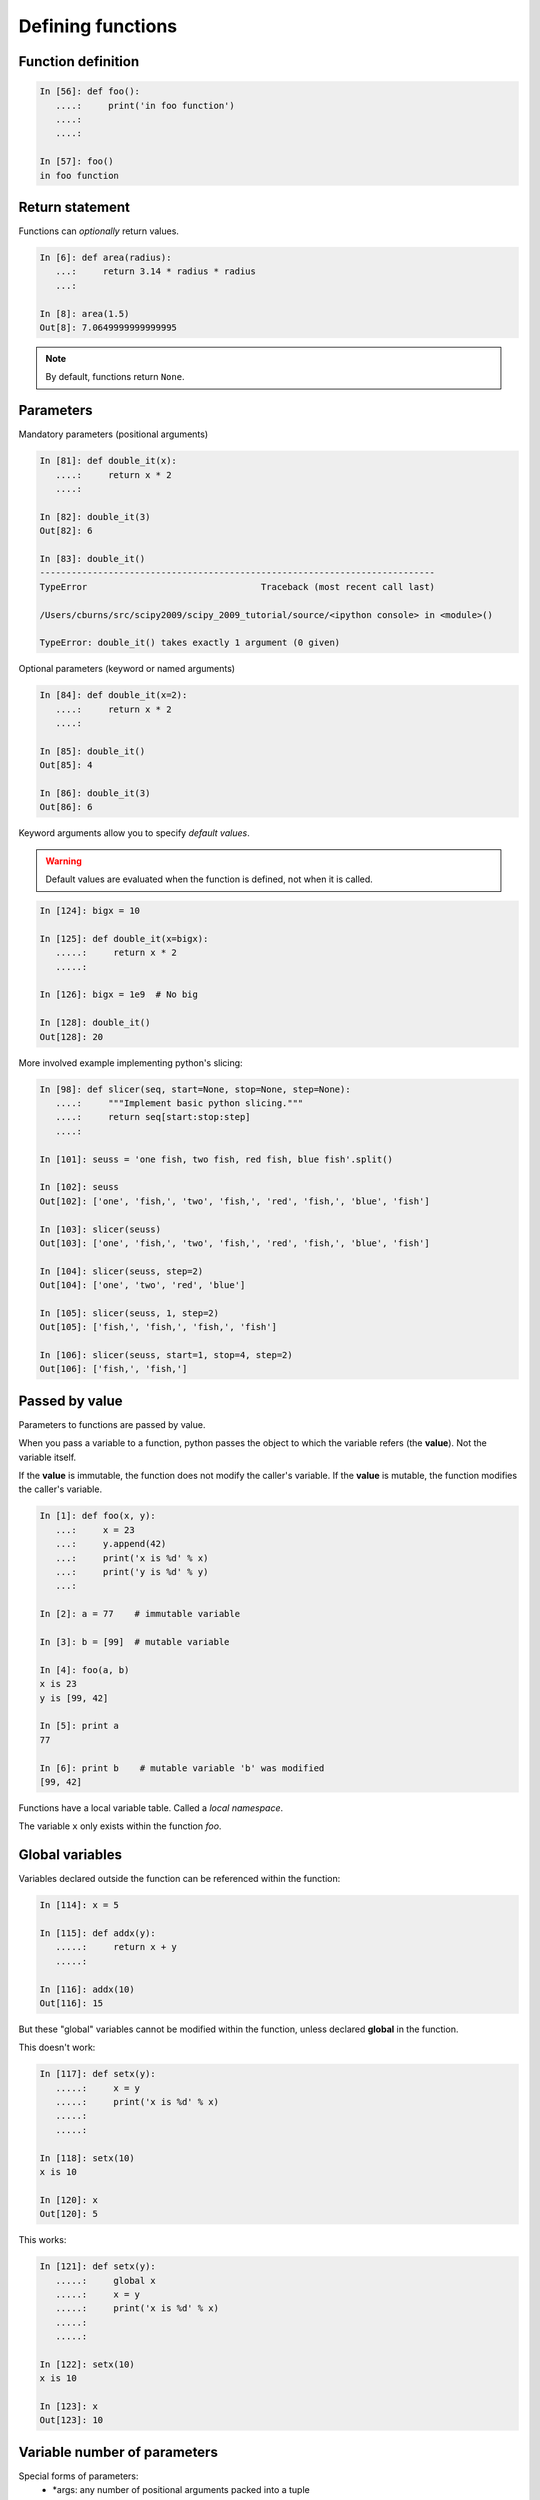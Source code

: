 Defining functions
=====================

Function definition
-------------------

.. sourcecode:: ipython

    In [56]: def foo():
       ....:     print('in foo function')
       ....:     
       ....:     

    In [57]: foo()
    in foo function

Return statement
----------------

Functions can *optionally* return values.

.. sourcecode:: ipython

    In [6]: def area(radius):
       ...:     return 3.14 * radius * radius
       ...: 

    In [8]: area(1.5)
    Out[8]: 7.0649999999999995

.. Note:: By default, functions return ``None``.

Parameters
----------

Mandatory parameters (positional arguments)

.. sourcecode:: ipython

    In [81]: def double_it(x):
       ....:     return x * 2
       ....: 

    In [82]: double_it(3)
    Out[82]: 6

    In [83]: double_it()
    ---------------------------------------------------------------------------
    TypeError                                 Traceback (most recent call last)

    /Users/cburns/src/scipy2009/scipy_2009_tutorial/source/<ipython console> in <module>()

    TypeError: double_it() takes exactly 1 argument (0 given)

Optional parameters (keyword or named arguments)

.. sourcecode:: ipython

    In [84]: def double_it(x=2):
       ....:     return x * 2
       ....: 

    In [85]: double_it()
    Out[85]: 4

    In [86]: double_it(3)
    Out[86]: 6

Keyword arguments allow you to specify *default values*.

.. warning:: 

   Default values are evaluated when the function is defined, not when
   it is called.

.. sourcecode:: ipython

    In [124]: bigx = 10

    In [125]: def double_it(x=bigx):
       .....:     return x * 2
       .....: 

    In [126]: bigx = 1e9  # No big

    In [128]: double_it()
    Out[128]: 20

More involved example implementing python's slicing:

.. sourcecode:: ipython

    In [98]: def slicer(seq, start=None, stop=None, step=None):
       ....:     """Implement basic python slicing."""
       ....:     return seq[start:stop:step]
       ....: 

    In [101]: seuss = 'one fish, two fish, red fish, blue fish'.split()

    In [102]: seuss
    Out[102]: ['one', 'fish,', 'two', 'fish,', 'red', 'fish,', 'blue', 'fish']

    In [103]: slicer(seuss)
    Out[103]: ['one', 'fish,', 'two', 'fish,', 'red', 'fish,', 'blue', 'fish']

    In [104]: slicer(seuss, step=2)
    Out[104]: ['one', 'two', 'red', 'blue']

    In [105]: slicer(seuss, 1, step=2)
    Out[105]: ['fish,', 'fish,', 'fish,', 'fish']

    In [106]: slicer(seuss, start=1, stop=4, step=2)
    Out[106]: ['fish,', 'fish,']


Passed by value
---------------

Parameters to functions are passed by value.

When you pass a variable to a function, python passes the object to
which the variable refers (the **value**).  Not the variable itself.

If the **value** is immutable, the function does not modify the
caller's variable.  If the **value** is mutable, the function modifies
the caller's variable.

.. sourcecode:: ipython

    In [1]: def foo(x, y):
       ...:     x = 23
       ...:     y.append(42)
       ...:	print('x is %d' % x)
       ...:	print('y is %d' % y)
       ...:     

    In [2]: a = 77    # immutable variable

    In [3]: b = [99]  # mutable variable

    In [4]: foo(a, b)
    x is 23
    y is [99, 42]

    In [5]: print a
    77

    In [6]: print b    # mutable variable 'b' was modified
    [99, 42]

Functions have a local variable table. Called a *local namespace*.

The variable ``x`` only exists within the function *foo*.


Global variables
----------------

Variables declared outside the function can be referenced within the
function:

.. sourcecode:: ipython

    In [114]: x = 5

    In [115]: def addx(y):
       .....:     return x + y
       .....: 

    In [116]: addx(10)
    Out[116]: 15

But these "global" variables cannot be modified within the function,
unless declared **global** in the function.

This doesn't work:

.. sourcecode:: ipython

    In [117]: def setx(y):
       .....:     x = y
       .....:     print('x is %d' % x)
       .....:     
       .....:     

    In [118]: setx(10)
    x is 10

    In [120]: x
    Out[120]: 5

This works:

.. sourcecode:: ipython

    In [121]: def setx(y):
       .....:     global x
       .....:     x = y
       .....:     print('x is %d' % x)
       .....:     
       .....:     

    In [122]: setx(10)
    x is 10

    In [123]: x
    Out[123]: 10


Variable number of parameters
-----------------------------
Special forms of parameters:
  * \*args: any number of positional arguments packed into a tuple
  * \**kwargs: any number of keyword arguments packed into a dictionary

.. sourcecode:: ipython

    In [35]: def variable_args(*args, **kwargs):
       ....:     print 'args is', args
       ....:     print 'kwargs is', kwargs
       ....: 

    In [36]: variable_args('one', 'two', x=1, y=2, z=3)
    args is ('one', 'two')
    kwargs is {'y': 2, 'x': 1, 'z': 3}


Docstrings
----------

Documention about what the function does and it's parameters.  General
convention:

.. sourcecode:: ipython

    In [67]: def funcname(params):
       ....:     """Concise one-line sentence describing the function.
       ....: 
       ....:     Extended summary which can contain multiple paragraphs.
       ....:     """
       ....:     # function body
       ....:     pass
       ....: 

    In [68]: funcname?
    Type:		function
    Base Class:	<type 'function'>
    String Form:	<function funcname at 0xeaa0f0>
    Namespace:	Interactive
    File:		/Users/cburns/src/scipy2009/.../<ipython console>
    Definition:	funcname(params)
    Docstring:
        Concise one-line sentence describing the function.

        Extended summary which can contain multiple paragraphs.

Functions are objects
---------------------
Functions are first-class objects, which means they can be:
  * assigned to a variable
  * an item in a list (or any collection)
  * passed as an argument to another function.

.. sourcecode:: ipython

    In [38]: va = variable_args

    In [39]: va('three', x=1, y=2)
    args is ('three',)
    kwargs is {'y': 2, 'x': 1}


Methods
-------

Methods are functions attached to objects.  You've seen these in our
examples on **lists**, **dictionaries**, **strings**, etc...


.. topic:: Exercise

    Implement the quicksort algorithm, as defined by wikipedia::

	function quicksort(array)
	    var list less, greater
	    if length(array) ≤ 1  
		return array  
	    select and remove a pivot value pivot from array
	    for each x in array
		if x ≤ pivot then append x to less
		else append x to greater
	    return concatenate(quicksort(less), pivot, quicksort(greater))

:ref:`quick_sort`
